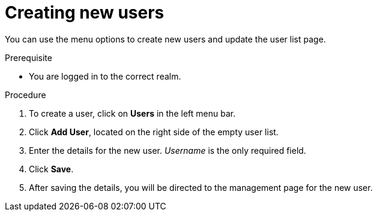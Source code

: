 [creat-new-users]
= Creating new users

You can use the menu options to create new users and update the user list page. 

.Prerequisite
* You are logged in to the correct realm.
 
.Procedure
. To create a user, click on *Users* in the left menu bar.
. Click *Add User*, located on the right side of the empty user list.
. Enter the details for the new user. _Username_ is the only required field.   
. Click *Save*.
. After saving the details, you will be directed to the management page for the new user.




